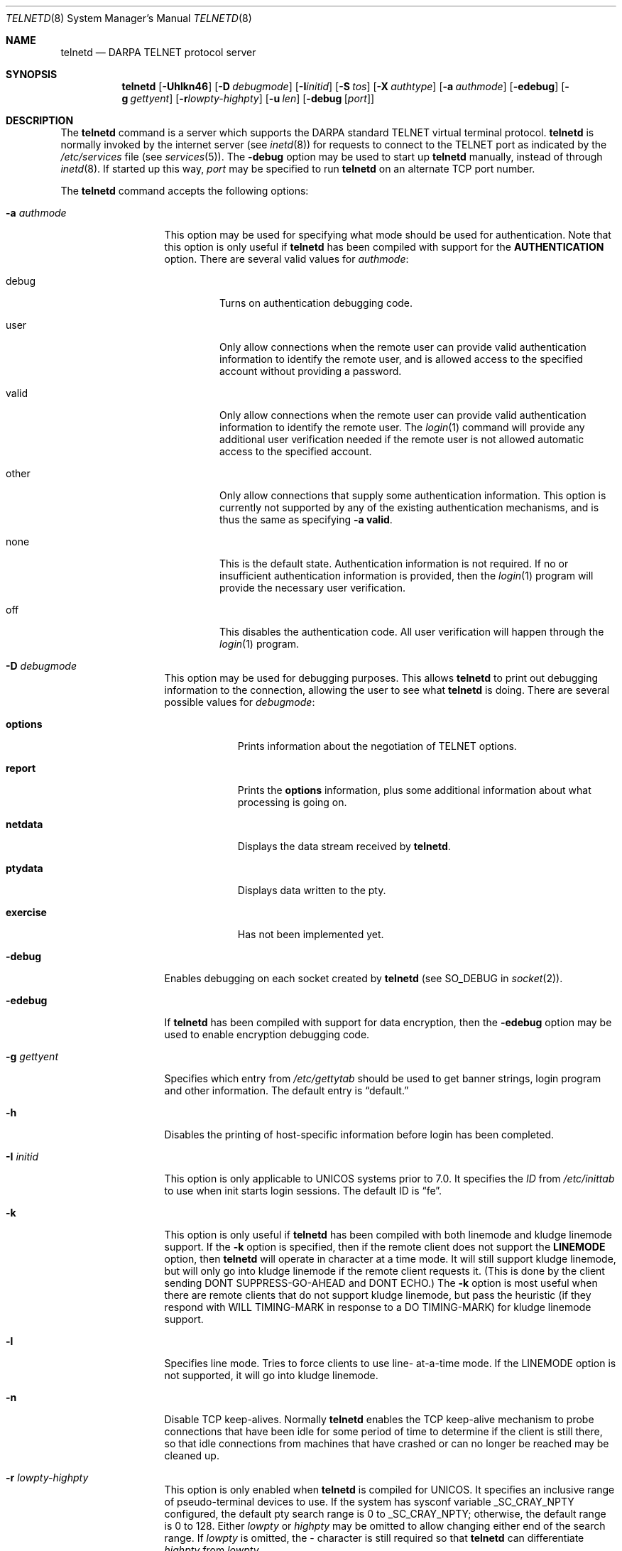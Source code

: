 .\"	$OpenBSD: telnetd.8,v 1.14 2000/06/29 13:40:58 aaron Exp $
.\"	$NetBSD: telnetd.8,v 1.8 1996/03/20 04:25:55 tls Exp $
.\"
.\" Copyright (c) 1983, 1993
.\"	The Regents of the University of California.  All rights reserved.
.\"
.\" Redistribution and use in source and binary forms, with or without
.\" modification, are permitted provided that the following conditions
.\" are met:
.\" 1. Redistributions of source code must retain the above copyright
.\"    notice, this list of conditions and the following disclaimer.
.\" 2. Redistributions in binary form must reproduce the above copyright
.\"    notice, this list of conditions and the following disclaimer in the
.\"    documentation and/or other materials provided with the distribution.
.\" 3. All advertising materials mentioning features or use of this software
.\"    must display the following acknowledgement:
.\"	This product includes software developed by the University of
.\"	California, Berkeley and its contributors.
.\" 4. Neither the name of the University nor the names of its contributors
.\"    may be used to endorse or promote products derived from this software
.\"    without specific prior written permission.
.\"
.\" THIS SOFTWARE IS PROVIDED BY THE REGENTS AND CONTRIBUTORS ``AS IS'' AND
.\" ANY EXPRESS OR IMPLIED WARRANTIES, INCLUDING, BUT NOT LIMITED TO, THE
.\" IMPLIED WARRANTIES OF MERCHANTABILITY AND FITNESS FOR A PARTICULAR PURPOSE
.\" ARE DISCLAIMED.  IN NO EVENT SHALL THE REGENTS OR CONTRIBUTORS BE LIABLE
.\" FOR ANY DIRECT, INDIRECT, INCIDENTAL, SPECIAL, EXEMPLARY, OR CONSEQUENTIAL
.\" DAMAGES (INCLUDING, BUT NOT LIMITED TO, PROCUREMENT OF SUBSTITUTE GOODS
.\" OR SERVICES; LOSS OF USE, DATA, OR PROFITS; OR BUSINESS INTERRUPTION)
.\" HOWEVER CAUSED AND ON ANY THEORY OF LIABILITY, WHETHER IN CONTRACT, STRICT
.\" LIABILITY, OR TORT (INCLUDING NEGLIGENCE OR OTHERWISE) ARISING IN ANY WAY
.\" OUT OF THE USE OF THIS SOFTWARE, EVEN IF ADVISED OF THE POSSIBILITY OF
.\" SUCH DAMAGE.
.\"
.\"	from: @(#)telnetd.8	8.3 (Berkeley) 3/1/94
.\"
.Dd March 1, 1994
.Dt TELNETD 8
.Os
.Sh NAME
.Nm telnetd
.Nd DARPA
.Tn TELNET
protocol server
.Sh SYNOPSIS
.Nm telnetd
.Op Fl Uhlkn46
.Op Fl D Ar debugmode
.Op Fl I Ns Ar initid
.Op Fl S Ar tos
.Op Fl X Ar authtype
.Op Fl a Ar authmode
.Op Fl edebug
.Op Fl g Ar gettyent
.Op Fl r Ns Ar lowpty-highpty
.Op Fl u Ar len
.Op Fl debug Op Ar port
.Sh DESCRIPTION
The
.Nm
command is a server which supports the
.Tn DARPA
standard
.Tn TELNET
virtual terminal protocol.
.Nm
is normally invoked by the internet server (see
.Xr inetd 8 )
for requests to connect to the
.Tn TELNET
port as indicated by the
.Pa /etc/services
file (see
.Xr services 5 ) .
The
.Fl debug
option may be used to start up
.Nm
manually, instead of through
.Xr inetd 8 .
If started up this way,
.Ar port
may be specified to run
.Nm
on an alternate
.Tn TCP
port number.
.Pp
The
.Nm
command accepts the following options:
.Bl -tag -width "-a authmode"
.It Fl a Ar authmode
This option may be used for specifying what mode should
be used for authentication.
Note that this option is only useful if
.Nm
has been compiled with support for the
.Cm AUTHENTICATION
option.
There are several valid values for
.Ar authmode :
.Bl -tag -width debug
.It debug
Turns on authentication debugging code.
.It user
Only allow connections when the remote user
can provide valid authentication information
to identify the remote user,
and is allowed access to the specified account
without providing a password.
.It valid
Only allow connections when the remote user
can provide valid authentication information
to identify the remote user.
The
.Xr login 1
command will provide any additional user verification
needed if the remote user is not allowed automatic
access to the specified account.
.It other
Only allow connections that supply some authentication information.
This option is currently not supported
by any of the existing authentication mechanisms,
and is thus the same as specifying
.Fl a
.Cm valid .
.It none
This is the default state.
Authentication information is not required.
If no or insufficient authentication information
is provided, then the
.Xr login 1
program will provide the necessary user
verification.
.It off
This disables the authentication code.
All user verification will happen through the
.Xr login 1
program.
.El
.It Fl D Ar debugmode
This option may be used for debugging purposes.
This allows
.Nm
to print out debugging information
to the connection, allowing the user to see what
.Nm
is doing.
There are several possible values for
.Ar debugmode :
.Bl -tag -width exercise
.It Cm options
Prints information about the negotiation of
.Tn TELNET
options.
.It Cm report
Prints the
.Cm options
information, plus some additional information
about what processing is going on.
.It Cm netdata
Displays the data stream received by
.Nm telnetd .
.It Cm ptydata
Displays data written to the pty.
.It Cm exercise
Has not been implemented yet.
.El
.It Fl debug
Enables debugging on each socket created by
.Nm
(see
.Dv SO_DEBUG
in
.Xr socket 2 ) .
.It Fl edebug
If
.Nm
has been compiled with support for data encryption, then the
.Fl edebug
option may be used to enable encryption debugging code.
.It Fl g Ar gettyent
Specifies which entry from
.Pa /etc/gettytab
should be used to get banner strings, login program and
other information.  The default entry is
.Dq default.
.It Fl h
Disables the printing of host-specific information before
login has been completed.
.It Fl I Ar initid
This option is only applicable to
.Tn UNICOS
systems prior to 7.0.
It specifies the
.Em ID
from
.Pa /etc/inittab
to use when init starts login sessions.  The default ID is
.Dq fe .
.It Fl k
This option is only useful if
.Nm
has been compiled with both linemode and kludge linemode
support.  If the
.Fl k
option is specified, then if the remote client does not
support the
.Cm LINEMODE
option, then
.Nm
will operate in character at a time mode.
It will still support kludge linemode, but will only
go into kludge linemode if the remote client requests
it.
(This is done by the client sending
.Tn DONT SUPPRESS-GO-AHEAD
and
.Tn DONT ECHO . )
The
.Fl k
option is most useful when there are remote clients
that do not support kludge linemode, but pass the heuristic
(if they respond with
.Tn WILL TIMING-MARK
in response to a
.Tn DO TIMING-MARK)
for kludge linemode support.
.It Fl l
Specifies line mode.  Tries to force clients to use line-
at-a-time mode.
If the
.Tn LINEMODE
option is not supported, it will go
into kludge linemode.
.It Fl n
Disable
.Tn TCP
keep-alives.  Normally
.Nm
enables the
.Tn TCP
keep-alive mechanism to probe connections that
have been idle for some period of time to determine
if the client is still there, so that idle connections
from machines that have crashed or can no longer
be reached may be cleaned up.
.It Fl r Ar lowpty-highpty
This option is only enabled when
.Nm
is compiled for
.Tn UNICOS .
It specifies an inclusive range of pseudo-terminal devices to
use.  If the system has sysconf variable
.Dv _SC_CRAY_NPTY
configured, the default pty search range is 0 to
.Dv _SC_CRAY_NPTY;
otherwise, the default range is 0 to 128.  Either
.Ar lowpty
or
.Ar highpty
may be omitted to allow changing
either end of the search range.  If
.Ar lowpty
is omitted, the - character is still required so that
.Nm
can differentiate
.Ar highpty
from
.Ar lowpty .
.It Fl S Ar tos
.It Fl u Ar len
This option is used to specify the size of the field
in the
.Li utmp
structure that holds the remote host name.
If the resolved host name is longer than
.Ar len ,
the dotted decimal value will be used instead.
This allows hosts with very long host names that
overflow this field to still be uniquely identified.
Specifying
.Fl u0
indicates that only dotted decimal addresses
should be put into the
.Pa utmp
file.
.It Fl U
This option causes
.Nm
to refuse connections from addresses that
cannot be mapped back into a symbolic name
via the
.Xr gethostbyaddr 3
routine.
.It Fl X Ar authtype
This option is only valid if
.Nm
has been built with support for the authentication option.
It disables the use of
.Ar authtype
authentication, and
can be used to temporarily disable
a specific authentication type without having to recompile
.Nm telnetd .
.It Fl 4
.It Fl 6
Specifies address family to be used on
.Fl debug
mode.
During normal operation
.Po
called from
.Xr inetd 8
.Pc
.Nm
will use the file descriptor passed from
.Xr inetd 8 .
.El
.Pp
.Nm
operates by allocating a pseudo-terminal device (see
.Xr pty 4 )
for a client, then creating a login process which has
the slave side of the pseudo-terminal as
.Li stdin ,
.Li stdout ,
and
.Li stderr .
.Nm
manipulates the master side of the pseudo-terminal,
implementing the
.Tn TELNET
protocol and passing characters
between the remote client and the login process.
.Pp
When a
.Tn TELNET
session is started up,
.Nm
sends
.Tn TELNET
options to the client side indicating
a willingness to do the
following
.Tn TELNET
options, which are described in more detail below:
.Bd -literal -offset indent
DO AUTHENTICATION
WILL ENCRYPT
DO TERMINAL TYPE
DO TSPEED
DO XDISPLOC
DO NEW-ENVIRON
DO ENVIRON
WILL SUPPRESS GO AHEAD
DO ECHO
DO LINEMODE
DO NAWS
WILL STATUS
DO LFLOW
DO TIMING-MARK
.Ed
.Pp
The pseudo-terminal allocated to the client is configured
to operate in \*(lqcooked\*(rq mode, and with
.Dv XTABS and
.Dv CRMOD
enabled (see
.Xr tty 4 ) .
.Pp
.Nm
has support for enabling locally the following
.Tn TELNET
options:
.Bl -tag -width "DO AUTHENTICATION"
.It "WILL ECHO"
When the
.Cm LINEMODE
option is enabled, a
.Tn WILL ECHO
or
.Tn WONT ECHO
will be sent to the client to indicate the
current state of terminal echoing.
When terminal echo is not desired, a
.Tn WILL ECHO
is sent to indicate that
.Tn telnetd
will take care of echoing any data that needs to be
echoed to the terminal, and then nothing is echoed.
When terminal echo is desired, a
.Tn WONT ECHO
is sent to indicate that
.Tn telnetd
will not be doing any terminal echoing, so the
client should do any terminal echoing that is needed.
.It "WILL BINARY"
Indicates that the client is willing to send a
8 bits of data, rather than the normal 7 bits
of the Network Virtual Terminal.
.It "WILL SGA"
Indicates that it will not be sending
.Tn IAC GA ,
go ahead, commands.
.It "WILL STATUS"
Indicates a willingness to send the client, upon
request, of the current status of all
.Tn TELNET
options.
.It "WILL TIMING-MARK"
Whenever a
.Tn DO TIMING-MARK
command is received, it is always responded
to with a
.Tn WILL TIMING-MARK
.It "WILL LOGOUT"
When a
.Tn DO LOGOUT
is received, a
.Tn WILL LOGOUT
is sent in response, and the
.Tn TELNET
session is shut down.
.It "WILL ENCRYPT"
Only sent if
.Nm
is compiled with support for data encryption, and
indicates a willingness to decrypt
the data stream.
.El
.Pp
.Nm
has support for enabling remotely the following
.Tn TELNET
options:
.Bl -tag -width "DO AUTHENTICATION"
.It "DO BINARY"
Sent to indicate that
.Tn telnetd
is willing to receive an 8 bit data stream.
.It "DO LFLOW"
Requests that the client handle flow control
characters remotely.
.It "DO ECHO"
This is not really supported, but is sent to identify a
.Bx 4.2
.Xr telnet 1
client, which will improperly respond with
.Tn WILL ECHO .
If a
.Tn WILL ECHO
is received, a
.Tn DONT ECHO
will be sent in response.
.It "DO TERMINAL-TYPE"
Indicates a desire to be able to request the
name of the type of terminal that is attached
to the client side of the connection.
.It "DO SGA"
Indicates that it does not need to receive
.Tn IAC GA ,
the go ahead command.
.It "DO NAWS"
Requests that the client inform the server when
the window (display) size changes.
.It "DO TERMINAL-SPEED"
Indicates a desire to be able to request information
about the speed of the serial line to which
the client is attached.
.It "DO XDISPLOC"
Indicates a desire to be able to request the name
of the X windows display that is associated with
the telnet client.
.It "DO NEW-ENVIRON"
Indicates a desire to be able to request environment
variable information, as described in RFC 1572.
.It "DO ENVIRON"
Indicates a desire to be able to request environment
variable information, as described in RFC 1408.
.It "DO LINEMODE"
Only sent if
.Nm
is compiled with support for linemode, and
requests that the client do line by line processing.
.It "DO TIMING-MARK"
Only sent if
.Nm
is compiled with support for both linemode and
kludge linemode, and the client responded with
.Tn WONT LINEMODE .
If the client responds with
.Tn WILL TM ,
the it is assumed that the client supports
kludge linemode.
Note that the
.Op Fl k
option can be used to disable this.
.It "DO AUTHENTICATION"
Only sent if
.Nm
is compiled with support for authentication, and
indicates a willingness to receive authentication
information for automatic login.
.It "DO ENCRYPT"
Only sent if
.Nm
is compiled with support for data encryption, and
indicates a willingness to decrypt
the data stream.
.El
.\" .Sh ENVIRONMENT
.Sh FILES
.Bl -tag -width /etc/services -compact
.It Pa /etc/services
.It Pa /etc/inittab
(UNICOS systems only)
.It Pa /etc/iptos
(if supported)
.El
.Sh SEE ALSO
.Xr login 1 ,
.Xr telnet 1
.Sh STANDARDS
.Bl -tag -compact -width RFC-1572
.It Cm RFC-854
.Tn TELNET
PROTOCOL SPECIFICATION
.It Cm RFC-855
TELNET OPTION SPECIFICATIONS
.It Cm RFC-856
TELNET BINARY TRANSMISSION
.It Cm RFC-857
TELNET ECHO OPTION
.It Cm RFC-858
TELNET SUPPRESS GO AHEAD OPTION
.It Cm RFC-859
TELNET STATUS OPTION
.It Cm RFC-860
TELNET TIMING MARK OPTION
.It Cm RFC-861
TELNET EXTENDED OPTIONS - LIST OPTION
.It Cm RFC-885
TELNET END OF RECORD OPTION
.It Cm RFC-1073
Telnet Window Size Option
.It Cm RFC-1079
Telnet Terminal Speed Option
.It Cm RFC-1091
Telnet Terminal-Type Option
.It Cm RFC-1096
Telnet X Display Location Option
.It Cm RFC-1123
Requirements for Internet Hosts -- Application and Support
.It Cm RFC-1184
Telnet Linemode Option
.It Cm RFC-1372
Telnet Remote Flow Control Option
.It Cm RFC-1416
Telnet Authentication Option
.It Cm RFC-1411
Telnet Authentication: Kerberos Version 4
.It Cm RFC-1412
Telnet Authentication: SPX
.It Cm RFC-1571
Telnet Environment Option Interoperability Issues
.It Cm RFC-1572
Telnet Environment Option
.El
.Sh BUGS
Some
.Tn TELNET
commands are only partially implemented.
.Pp
Because of bugs in the original 4.2 BSD
.Xr telnet 1 ,
.Nm
performs some dubious protocol exchanges to try to discover if the remote
client is, in fact, a 4.2 BSD
.Xr telnet 1 .
.Pp
Binary mode
has no common interpretation except between similar operating systems
(Unix in this case).
.Pp
The terminal type name received from the remote client is converted to
lower case.
.Pp
.Nm
never sends
.Tn TELNET
.Tn IAC GA
(go ahead) commands.
.Pp
.Tn WONT CRYPT .
.Nm
talks over insecure, unencrypted communications channels.
Please use
.Xr sshd 8
instead.
